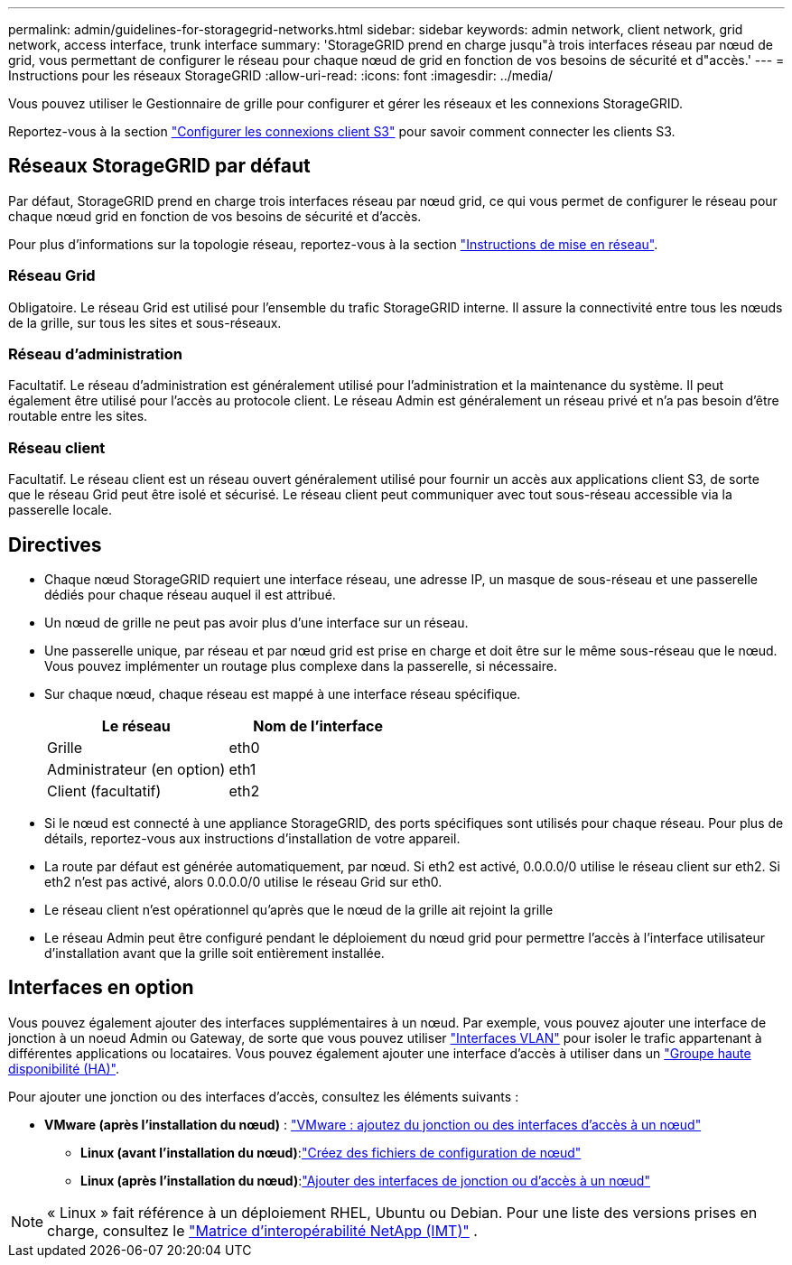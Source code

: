 ---
permalink: admin/guidelines-for-storagegrid-networks.html 
sidebar: sidebar 
keywords: admin network, client network, grid network, access interface, trunk interface 
summary: 'StorageGRID prend en charge jusqu"à trois interfaces réseau par nœud de grid, vous permettant de configurer le réseau pour chaque nœud de grid en fonction de vos besoins de sécurité et d"accès.' 
---
= Instructions pour les réseaux StorageGRID
:allow-uri-read: 
:icons: font
:imagesdir: ../media/


[role="lead"]
Vous pouvez utiliser le Gestionnaire de grille pour configurer et gérer les réseaux et les connexions StorageGRID.

Reportez-vous  à la section link:configuring-client-connections.html["Configurer les connexions client S3"] pour savoir comment connecter les clients S3.



== Réseaux StorageGRID par défaut

Par défaut, StorageGRID prend en charge trois interfaces réseau par nœud grid, ce qui vous permet de configurer le réseau pour chaque nœud grid en fonction de vos besoins de sécurité et d'accès.

Pour plus d'informations sur la topologie réseau, reportez-vous à la section link:../network/index.html["Instructions de mise en réseau"].



=== Réseau Grid

Obligatoire. Le réseau Grid est utilisé pour l'ensemble du trafic StorageGRID interne. Il assure la connectivité entre tous les nœuds de la grille, sur tous les sites et sous-réseaux.



=== Réseau d'administration

Facultatif. Le réseau d'administration est généralement utilisé pour l'administration et la maintenance du système. Il peut également être utilisé pour l'accès au protocole client. Le réseau Admin est généralement un réseau privé et n'a pas besoin d'être routable entre les sites.



=== Réseau client

Facultatif. Le réseau client est un réseau ouvert généralement utilisé pour fournir un accès aux applications client S3, de sorte que le réseau Grid peut être isolé et sécurisé. Le réseau client peut communiquer avec tout sous-réseau accessible via la passerelle locale.



== Directives

* Chaque nœud StorageGRID requiert une interface réseau, une adresse IP, un masque de sous-réseau et une passerelle dédiés pour chaque réseau auquel il est attribué.
* Un nœud de grille ne peut pas avoir plus d'une interface sur un réseau.
* Une passerelle unique, par réseau et par nœud grid est prise en charge et doit être sur le même sous-réseau que le nœud. Vous pouvez implémenter un routage plus complexe dans la passerelle, si nécessaire.
* Sur chaque nœud, chaque réseau est mappé à une interface réseau spécifique.
+
[cols="1a,1a"]
|===
| Le réseau | Nom de l'interface 


 a| 
Grille
 a| 
eth0



 a| 
Administrateur (en option)
 a| 
eth1



 a| 
Client (facultatif)
 a| 
eth2

|===
* Si le nœud est connecté à une appliance StorageGRID, des ports spécifiques sont utilisés pour chaque réseau. Pour plus de détails, reportez-vous aux instructions d'installation de votre appareil.
* La route par défaut est générée automatiquement, par nœud. Si eth2 est activé, 0.0.0.0/0 utilise le réseau client sur eth2. Si eth2 n'est pas activé, alors 0.0.0.0/0 utilise le réseau Grid sur eth0.
* Le réseau client n'est opérationnel qu'après que le nœud de la grille ait rejoint la grille
* Le réseau Admin peut être configuré pendant le déploiement du nœud grid pour permettre l'accès à l'interface utilisateur d'installation avant que la grille soit entièrement installée.




== Interfaces en option

Vous pouvez également ajouter des interfaces supplémentaires à un nœud. Par exemple, vous pouvez ajouter une interface de jonction à un noeud Admin ou Gateway, de sorte que vous pouvez utiliser link:../admin/configure-vlan-interfaces.html["Interfaces VLAN"] pour isoler le trafic appartenant à différentes applications ou locataires. Vous pouvez également ajouter une interface d'accès à utiliser dans un link:../admin/configure-high-availability-group.html["Groupe haute disponibilité (HA)"].

Pour ajouter une jonction ou des interfaces d'accès, consultez les éléments suivants :

* *VMware (après l'installation du nœud)* : link:../maintain/vmware-adding-trunk-or-access-interfaces-to-node.html["VMware : ajoutez du jonction ou des interfaces d'accès à un nœud"]
+
** *Linux (avant l'installation du nœud)*:link:../swnodes/creating-node-configuration-files.html["Créez des fichiers de configuration de nœud"]
** *Linux (après l'installation du nœud)*:link:../maintain/linux-adding-trunk-or-access-interfaces-to-node.html["Ajouter des interfaces de jonction ou d'accès à un nœud"]





NOTE: « Linux » fait référence à un déploiement RHEL, Ubuntu ou Debian.  Pour une liste des versions prises en charge, consultez le https://imt.netapp.com/matrix/#welcome["Matrice d'interopérabilité NetApp (IMT)"^] .
